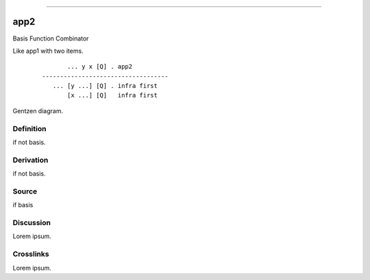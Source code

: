 --------------

app2
^^^^^^

Basis Function Combinator

Like app1 with two items.
    ::

               ... y x [Q] . app2
        -----------------------------------
           ... [y ...] [Q] . infra first
               [x ...] [Q]   infra first



Gentzen diagram.


Definition
~~~~~~~~~~

if not basis.


Derivation
~~~~~~~~~~

if not basis.


Source
~~~~~~~~~~

if basis


Discussion
~~~~~~~~~~

Lorem ipsum.


Crosslinks
~~~~~~~~~~

Lorem ipsum.



